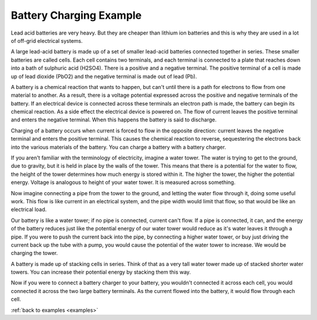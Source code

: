 .. _batterychargingexample-battery-charging-example:

Battery Charging Example
========================

Lead acid batteries are very heavy.  But they are cheaper than lithium ion
batteries and this is why they are used in a lot of off-grid electrical systems.

A large lead-acid battery is made up of a set of smaller lead-acid batteries
connected together in series.  These smaller batteries are called cells. Each
cell contains two terminals, and each terminal is connected to a plate that
reaches down into a bath of sulphuric acid (H2SO4).  There is a positive and a
negative terminal.  The positive terminal of a cell is made up of lead dioxide
(PbO2) and the negative terminal is made out of lead (Pb).

A battery is a chemical reaction that wants to happen, but can't until there is
a path for electrons to flow from one material to another.  As a result, there
is a voltage potential expressed across the positive and negative terminals of
the battery.  If an electrical device is connected across these terminals an
electron path is made, the battery can begin its chemical reaction.  As a side
effect the electrical device is powered on.  The flow of current leaves the
positive terminal and enters the negative terminal.  When this happens the
battery is said to discharge.

Charging of a battery occurs when current is forced to flow in the opposite
direction: current leaves the negative terminal and enters the positive
terminal. This causes the chemical reaction to reverse, sequestering the
electrons back into the various materials of the battery.  You can charge a
battery with a battery charger.

If you aren't familiar with the terminology of electricity, imagine a water
tower.  The water is trying to get to the ground, due to gravity,
but it is held in place by the walls of the tower.  This means that there is a
potential for the water to flow, the height of the tower determines how much
energy is stored within it.  The higher the tower, the higher the potential
energy.  Voltage is analogous to height of your water tower.  It is
measured across something.

Now imagine connecting a pipe from the tower to the ground, and letting the
water flow through it, doing some useful work.  This flow is like current in an
electrical system, and the pipe width would limit that flow, so that would be
like an electrical load.

Our battery is like a water tower; if no pipe is connected, current can't flow.
If a pipe is connected, it can, and the energy of the battery reduces just like
the potential energy of our water tower would reduce as it's water leaves it
through a pipe.  If you were to push the current back into the pipe, by
connecting a higher water tower, or buy just driving the current back up the
tube with a pump, you would cause the potential of the water tower to increase.
We would be charging the tower.

A battery is made up of stacking cells in series.  Think of that as a very tall water
tower made up of stacked shorter water towers.  You can increase their potential
energy by stacking them this way.

Now if you were to connect a battery charger to your battery, you
wouldn't connected it across each cell, you would connected it across the two
large battery terminals.  As the current flowed into the battery, it would flow
through each cell.




:ref:`back to examples <examples>`
